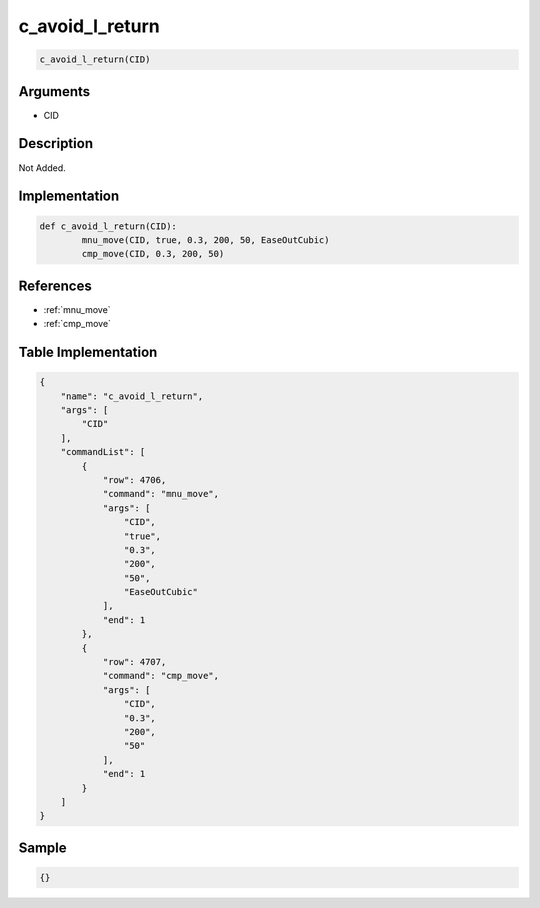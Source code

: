 .. _c_avoid_l_return:

c_avoid_l_return
========================

.. code-block:: text

	c_avoid_l_return(CID)


Arguments
------------

* CID

Description
-------------

Not Added.

Implementation
-------------

.. code-block:: python

	def c_avoid_l_return(CID):
		mnu_move(CID, true, 0.3, 200, 50, EaseOutCubic)
		cmp_move(CID, 0.3, 200, 50)

References
-------------
* :ref:`mnu_move`
* :ref:`cmp_move`

Table Implementation
-------------

.. code-block:: json

	{
	    "name": "c_avoid_l_return",
	    "args": [
	        "CID"
	    ],
	    "commandList": [
	        {
	            "row": 4706,
	            "command": "mnu_move",
	            "args": [
	                "CID",
	                "true",
	                "0.3",
	                "200",
	                "50",
	                "EaseOutCubic"
	            ],
	            "end": 1
	        },
	        {
	            "row": 4707,
	            "command": "cmp_move",
	            "args": [
	                "CID",
	                "0.3",
	                "200",
	                "50"
	            ],
	            "end": 1
	        }
	    ]
	}

Sample
-------------

.. code-block:: json

	{}
